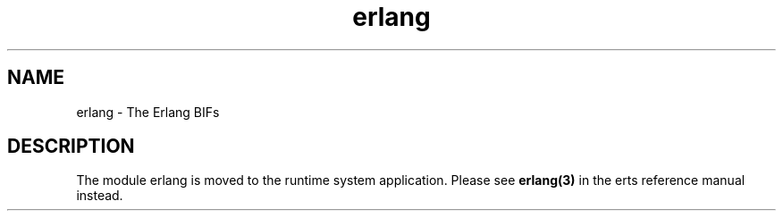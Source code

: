 .TH erlang 3 "kernel 3.1" "Ericsson AB" "Erlang Module Definition"
.SH NAME
erlang \- The Erlang BIFs
.SH DESCRIPTION
.LP
The module erlang is moved to the runtime system application\&. Please see \fBerlang(3)\fR\& in the erts reference manual instead\&.